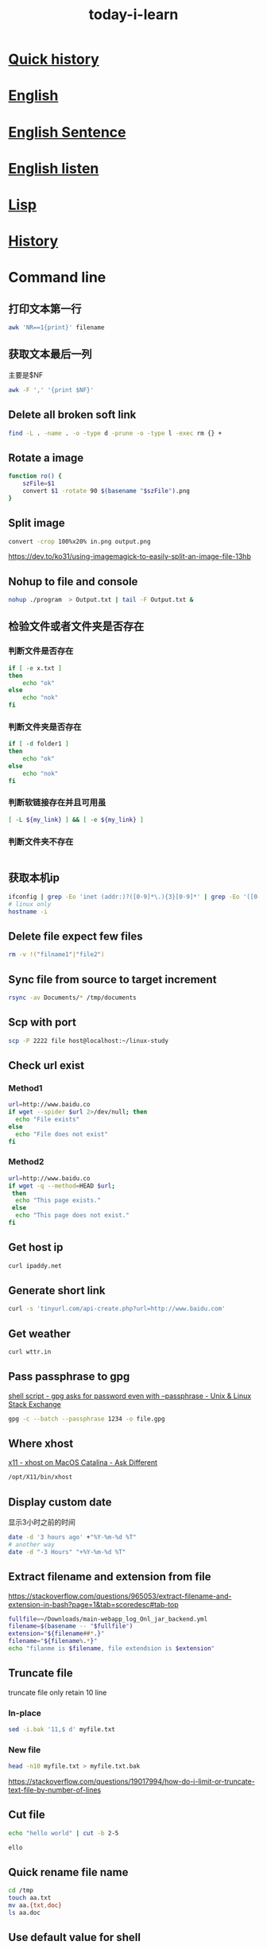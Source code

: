 #+HUGO_SECTION: zettels
#+HUGO_SLUG: today_i_learn
#+TITLE: today-i-learn
#+OPTIONS: ^:nil ~:nil num:nil timestamp:nil
#+roam_tags:


* [[https://github.githistory.xyz/peng051410/today_i_learn/blob/main/README.org][Quick history]]

* [[./english/vocabulary.org][English]]

* [[./english/sentence.org][English Sentence]]

* [[./english/listen.org][English listen]]

* [[./emacs/lisp.md][Lisp]]
* [[./history/china_history.org][History]]

* Command line
** 打印文本第一行
#+begin_src sh
awk 'NR==1{print}' filename
#+end_src
** 获取文本最后一列
主要是$NF
#+begin_src sh
awk -F ',' '{print $NF}'
#+end_src

** Delete all broken soft link
# https://stackoverflow.com/questions/22097130/delete-all-broken-symbolic-links-with-a-line
#+begin_src sh
find -L . -name . -o -type d -prune -o -type l -exec rm {} +
#+end_src

** Rotate a image
#+begin_src sh
function ro() {
    szFile=$1
    convert $1 -rotate 90 $(basename "$szFile").png
}
#+end_src

** Split image
#+begin_src sh
convert -crop 100%x20% in.png output.png
#+end_src
https://dev.to/ko31/using-imagemagick-to-easily-split-an-image-file-13hb

** Nohup to file and console
#+begin_src sh
nohup ./program  > Output.txt | tail -F Output.txt &
#+end_src

** 检验文件或者文件夹是否存在

*** 判断文件是否存在
#+begin_src sh
if [ -e x.txt ]
then
    echo "ok"
else
    echo "nok"
fi
#+end_src

*** 判断文件夹是否存在
#+begin_src sh
if [ -d folder1 ]
then
    echo "ok"
else
    echo "nok"
fi
#+end_src

*** 判断软链接存在并且可用虽
#+begin_src sh
[ -L ${my_link} ] && [ -e ${my_link} ]
#+end_src

*** 判断文件夹不存在
#+begin_src sh

#+end_src

** 获取本机ip
#+begin_src sh
ifconfig | grep -Eo 'inet (addr:)?([0-9]*\.){3}[0-9]*' | grep -Eo '([0-9]*\.){3}[0-9]*' | grep -v '127.0.0.1'
# linux only
hostname -i
#+end_src

** Delete file expect few files
#+begin_src sh
rm -v !("filname1"|"file2")
#+end_src

** Sync file from source to target increment
#+begin_src sh
rsync -av Documents/* /tmp/documents
#+end_src

** Scp with port
#+begin_src sh
scp -P 2222 file host@localhost:~/linux-study
#+end_src

** Check url exist

*** Method1
#+begin_src sh
url=http://www.baidu.co
if wget --spider $url 2>/dev/null; then
  echo "File exists"
else
  echo "File does not exist"
fi
#+end_src

*** Method2
#+begin_src sh
url=http://www.baidu.co
if wget -q --method=HEAD $url;
 then
  echo "This page exists."
 else
  echo "This page does not exist."
fi
#+end_src

** Get host ip
#+begin_src sh
curl ipaddy.net
#+end_src

** Generate short link
#+begin_src sh
curl -s 'tinyurl.com/api-create.php?url=http://www.baidu.com'
#+end_src

** Get weather
#+begin_src sh
curl wttr.in
#+end_src

** Pass passphrase to gpg
[[https://unix.stackexchange.com/questions/60213/gpg-asks-for-password-even-with-passphrase][shell script - gpg asks for password even with --passphrase - Unix & Linux Stack Exchange]]
#+begin_src sh
gpg -c --batch --passphrase 1234 -o file.gpg
#+end_src

** Where xhost
[[https://apple.stackexchange.com/questions/378348/xhost-on-macos-catalina][x11 - xhost on MacOS Catalina - Ask Different]]
#+begin_src sh
/opt/X11/bin/xhost
#+end_src

** Display custom date
显示3小时之前的时间
#+begin_src sh
date -d '3 hours ago' +"%Y-%m-%d %T"
# another way
date -d "-3 Hours" "+%Y-%m-%d %T"
#+end_src

** Extract filename and extension from file
https://stackoverflow.com/questions/965053/extract-filename-and-extension-in-bash?page=1&tab=scoredesc#tab-top
#+begin_src sh
fullfile=~/Downloads/main-webapp_log_Onl_jar_backend.yml
filename=$(basename -- "$fullfile")
extension="${filename##*.}"
filename="${filename%.*}"
echo "filanme is $filename, file extendsion is $extension"
#+end_src

#+RESULTS:
| filanme is main-webapp_log_Onl_jar_backend | file extendsion is yml |

** Truncate file
truncate file only retain 10 line

*** In-place
#+begin_src sh
sed -i.bak '11,$ d' myfile.txt
#+end_src

*** New file
#+begin_src sh
head -n10 myfile.txt > myfile.txt.bak
#+end_src
https://stackoverflow.com/questions/19017994/how-do-i-limit-or-truncate-text-file-by-number-of-lines

** Cut file
#+begin_src sh :exports both :results output code
echo "hello world" | cut -b 2-5
#+end_src

#+RESULTS:
#+begin_src sh
ello
#+end_src

** Quick rename file name
#+begin_src sh
cd /tmp
touch aa.txt
mv aa.{txt,doc}
ls aa.doc
#+end_src

#+RESULTS:
: aa.doc

** Use default value for shell
#+begin_src sh
FOO="${VARIABLE:-default}"  # FOO will be assigned 'default' value if VARIABLE not set or null.
# The value of VARIABLE is kept intouched.

FOO="${VARIABLE:=default}"  # If VARIABLE not set or null, set it's value to 'default'.
# Then that value will be assigned to FOO
#+end_src
*** [[https://stackoverflow.com/questions/2013547/assigning-default-values-to-shell-variables-with-a-single-command-in-bash][Assigning default values to shell variables with a single command in bash - Stack Overflow]]
Captured On: [2023-10-09 Mon 16:50]
** export ls result to txt with absolute path
https://unix.stackexchange.com/questions/268474/how-to-list-all-files-in-a-directory-with-absolute-paths
#+begin_src sh
ls -d "$PWD"/* >> ~/work/repos.txt
#+end_src
** Export proxy app req to curl

*** Charles
url -> 右键 -> Copy cURL Request

*** Fidder
File -> Export -> Selected Sessions -> cURL script

*** Browser
url -> 右键 -> Copy cURL Request

* Maven
** How to get Maven project version from cmd
#+begin_src sh
mvn -q -Dexec.executable=echo -Dexec.args='${project.artifactId}' --non-recursive exec:
#+end_src

** Maven use alternative repo
#+begin_src sh
mvn -DaltDeploymentRepository=repoid::default::http://ip/nexus/content/repositories/releases clean source:jar-no-fork deploy
#+end_src

** Maven download dependency source code
mvn can download all project dependency jar source code by the [[https://maven.apache.org/plugins/maven-dependency-plugin/][maven-dependency-plugin]]
, there are two approach to reach the goal.
*** Run dependency command directly
#+begin_src sh
mvn dependency:sources -Dsilent=true
#+end_src

I prefer this way.
*** Config on pom.xml
#+begin_src xml
<plugin>
    <groupId>org.apache.maven.plugins</groupId>
    <artifactId>maven-dependency-plugin</artifactId>
    <version>3.5.0</version>
    <executions>
      <execution>
        <id>download-sources</id>
        <goals>
          <goal>sources</goal>
        </goals>
        <configuration>
        </configuration>
      </execution>
    </executions>
  </plugin>
#+end_src

After add the plugin config, run normal mvn command to download source code

*** [[https://stackoverflow.com/questions/11361331/how-to-download-sources-for-a-jar-with-maven][java - How to download sources for a jar with Maven? - Stack Overflow]]
Captured On: [2023-03-16 Thu 16:04]

** Maven get settings file location
#+begin_src sh
mvn -X clean | grep "settings"
#+end_src
*** [[https://www.baeldung.com/maven-settings-xml][The settings.xml File in Maven | Baeldung]]
Captured On: [2023-03-16 Thu 16:35]
** [[https://stackoverflow.com/questions/65910112/maven-clean-install-failed-to-execute-goal-org-apache-maven-pluginsmaven-resou][java - Maven clean install: Failed to execute goal org.apache.maven.plugins:maven-resources-plugin:3.2.0:resources - Stack Overflow]]
Captured On: [2023-10-31 Tue 17:41]


add nonFilteredFileExtensions config works for me.
#+begin_src xml
<plugin>
    <groupId>org.apache.maven.plugins</groupId>
    <artifactId>maven-resources-plugin</artifactId>
    <version>3.3.0</version>
    <configuration>
        <encoding>UTF-8</encoding>
        <nonFilteredFileExtensions>
            <nonFilteredFileExtension>db</nonFilteredFileExtension>
        </nonFilteredFileExtensions>
    </configuration>
</plugin>

#+end_src
* Emacs
** 给Emacs文档增加目录
给Entry增加标签 =:TOC:=，限定目录层级#+OPTIONS: toc:1
** Add command to keyboard macro
https://www.gnu.org/software/emacs/manual/html_node/emacs/Basic-Keyboard-Macro.html
C-u f3 能执行macro直接到按下f4
** Set major mode on file
https://www.gnu.org/software/emacs/manual/html_node/emacs/Choosing-Modes.html
#+begin_src emacs-lisp
;; set major mode, with this, other set will be ignore
; -*-Lisp-*-
#+end_src
** Add minor mode on file
#+begin_src emacs-lisp
; -*- eval: (rainbow-mode) -*-
#+end_src
** Straight use builtin org
将下面的配置加到straight配置前
#+begin_src emacs-lisp
(straight-use-package '(org :type built-in))
#+end_src
** Delete blank line
https://www.masteringemacs.org/article/removing-blank-lines-buffer
#+begin_example
M-x flush-lines RET ^$ RET
#+end_example
** Insert file contents to org source area
In src area, run *C-x i*
#+begin_src sh
grep 'cool thing' ~/Donwnloads
#+end_src
** Add note to blog
1. #+STARTUP: logdrawer
2. 在需要加note的item执行 *C-c C-z*
** Yas add custom style date
[[https://emacs.stackexchange.com/questions/27158/insert-current-date-with-yasnippet][Insert current date with yasnippet - Emacs Stack Exchange]]
#+begin_src emacs-lisp
`(format-time-string "%Y-%m-%d")`$0
#+end_src
** Change org babel export language
[[https://stackoverflow.com/questions/68085596/how-to-change-the-language-of-a-result-of-results-output-code-in-emacs-org-mo][How to change the language of a result of ":results output code" in emacs org-mode - Stack Overflow]]

#+BEGIN_SRC sh :exports results :results output code
pwd
#+END_SRC
** Ignore error info
#+begin_src emacs-lisp
(condition-case nil
    (progn
      (message "hello")
    t)
  (error nil)
#+end_src
** Org add repeated task for weekday
#+begin_src org
,* TODO Study 09:00-10:00
<%%(memq (calendar-day-of-week date) '(1 2 3 4 5))>
#+end_src
** Org babel python output always Nono
[[https://emacs.stackexchange.com/questions/17926/python-org-mode-source-block-output-is-always-none][Python org-mode source block output is always ': None' - Emacs Stack Exchange]]
Can use *return* or add *:results output*
** Org add current time
#+begin_src sh
C-u C-c .
#+end_src
*** [[https://stackoverflow.com/questions/11295973/how-to-insert-current-time-in-the-emacs-org-mode][How to insert current time in the emacs org-mode - Stack Overflow]]
Captured On: [2023-05-24 Wed 10:22]

** Handle swiper search result
Ctrl+s搜索后，再按 *Ctrl+c Ctrl+o* 打开处理结果的buffer
** Change org reveal font color
[[https://emacs.stackexchange.com/questions/38532/change-font-color-on-a-org-reveal-slide][org mode - Change font color on a =org-reveal= slide - Emacs Stack Exchange]]

1. Add header
#+begin_src emacs-lisp
#+MACRO: color @@html:<font color="$1">$2</font>@@
#+end_src

2. Use macro
#+begin_src emacs-lisp
{{{color(red, 基于2019.1版本.)}}}
#+end_src
** So-long mode
When a file very big, [[https://elpa.gnu.org/packages/so-long.html][so-long]] mode can fixed it
** Trim changed line white space
https://github.com/redguardtoo/emacs.d/issues/1014
Emacs has an minor mode called [[https://github.com/lewang/ws-butler][ws-butler-mode]] can trim white space only with changed line.
** Open chrome-extension: prefix url
#+transclude: [[id:BC157E91-6C94-4678-8764-3AEF52CD430B][Chrome browser]] :only-contents
** Copy rectangle area content
It's useful to yank org table cols without additional custom func.
https://cdn.jsdelivr.net/gh/peng051410/bucket@main/img/copy-rectangle.gif
** Insert stuff like vi column mode but with string-rectangle
https://twitter.com/i/status/1620721190536114177
** Run region code with command line
I have an request to run curl script with shell, normaly the content is paste from other place, so I think this is any way the emacs can do this, After search emacs doc and
request google, I found the 'shell-commond-on-region'. When I run this command, it works, but another issue occurs that the result only shows in the minibuffer which I can't
do it more like search or copy. Fortunately, the SO user @[[https://emacs.stackexchange.com/users/3889/xuchunyang][xuchunyang]] give me the perfect anwser, an customed 'shell-command-on-region' which output the result after the
request bufer. With this, I can do more imaginable.

*** [[https://emacs.stackexchange.com/questions/55506/run-current-line-or-selection-in-shell-then-insert-result-in-emacs-buffer-acme][key bindings - Run current line or selection in shell then insert result in Emacs buffer (Acme workflow) - Emacs Stack Exchange]]
Captured On: [2023-03-14 Tue 15:03]

** Joint multi lines to one line
Sometimes in develop, we need to convert multi line content to one line, we can realize with Emacs 'join line' command.
#+begin_src xml
<dependency>
  <groupId>org.springframework</groupId>
  <artifactId>spring-core</artifactId>
  <version>5.3.23</version>
  <scope>compile</scope>
</dependency>
#+end_src

https://cdn.jsdelivr.net/gh/peng051410/bucket@main/img/emacs-join-lines.gif
** Save all org buffer
Realize with *org-save-all-org-buffers* command
** Org mode search complete task
search previous week done task
#+begin_src sh
TODO="DONE"&CLOSED>="<-1w>"
#+end_src
** Search and replace txt in folder

M-x replace-string RET ; RET C-q C-j.
C-q for quoted-insert,
C-j is a newline.

*** [[https://stackoverflow.com/questions/613022/how-can-i-replace-a-character-with-a-newline-in-emacs][How can I replace a character with a newline in Emacs? - Stack Overflow]]
Captured On: [2023-10-09 Mon 11:02]

** Copy url txt only
With evil
#+begin_example
yi[
#+end_example


** Profile on emacs
1. M-x profiler-start and select cpu from the prompt
2. do the thing that is slow
3. M-x profiler-stop
4. M-x profiler-report
5. Look for the cpu hogs and drill down in to them by hitting TAB on them to find what's slowing down your Emacs.

*** [[https://emacs.stackexchange.com/questions/61463/improve-emacs-performance-when-working-on-large-files][evil - Improve emacs performance when working on large files - Emacs Stack Exchange]]
Captured On: [2023-12-14 Thu 20:08]

** Run jshell with org mode
#+BEGIN_SRC bash :results verbatim
jshell
int a[] = {0,1,3,5,8}
a
a[3] = 42
a
#+END_SRC
https://emacs-china.org/t/emacs-org-mode-jshell/12491/2

** Sort org entries
Use *org-sort* command
支持按字母、数字、优先级、属性、时间等进行排序

https://cdn.jsdelivr.net/gh/peng051410/bucket@main/img/K9RHdv.png

** Org list support alphabetical
#+begin_src emacs-lisp
(setq org-list-allow-alphabetical t)
#+end_src
* Org hugo add shortcode
Hugo支持短代码形式在生成html时填充模板内容，shortcode配置的html文件放在 */layouts/shortcodes* 目录下即可，下面的代码就可以实现在博客中嵌入[[https://www.bilibili.com/video/BV1pD4y1K7iw/][B站]]的视频
#+begin_export hugo
{{< bilibili 736118195 >}}
#+end_export

Hugo也支持 *begin_myshortcode* 方式进行嵌入，使用中发现这种形式都是要成对出现的，类似html的闭合标签，目前的使用方式就是 *代码+参数* ，先记住 *export hugo* 方式就可以了
*** [[https://ox-hugo.scripter.co/doc/shortcodes/][Shortcodes — ox-hugo - Org to Hugo exporter]]
Captured On: [2023-01-30 Mon 17:16]

*** [[https://blog.iyu.icu/posts/shortcode_bilibili/][使用Shortcodes在Hugo博客中优雅的嵌入B站视频 – Yu's Blog]]
Captured On: [2023-01-30 Mon 17:10]

** Batch modify file name in emacs
借助库 [[https://www.gnu.org/software/emacs/manual/html_node/emacs/Dired.html][dired]] 即可实现，参照 [[http://xahlee.info/emacs/emacs/rename_file_pattern.html][李杀]] 的教程

https://cdn.jsdelivr.net/gh/peng051410/bucket@main/img/emacs-dired-batch-file.gif
* git

** 查看git配置的来源
在正常工作中会针对不同的工作目录设置不同的配置，可以根据以下命令来确认当前仓库使用的配置来源
#+begin_src sh
git config --show-origin --get user.email
#+end_src

** 删除大于指定大小的仓库信息
迁移仓库时遇到异常，提示镜像文件大于了100M，无法操作，经同事帮助找到此工具，减少仓库信息没得说
#+begin_src sh
bfg --strip-blobs-bigger-than 100M some-big-repo.git
#+end_src

** Rebase user info
#+begin_src sh
git rebase -i "commit id"
# pick to edit then save change
git commit --amend --author="{username} <{email}>" --no-edit
git rebase --continue
git push
#+end_src

** Migrate code to new origin
#+begin_src sh
git clone --mirror <url_of_old_repo>
git remote add new-origin <url_of_new_repo>
git push new-origin --all
#+end_src

** Remove untracked file
#+begin_src sh
git clean -xf
#+end_src

交互式的进行删除
#+begin_src sh
git clean -i
#+end_src

** How to clone git repo wiki
add .wiki after repo

*** clone today_i_learn repo
#+begin_src sh
git clone https://github.com/peng051410/today_i_learn
#+end_src

*** clone today_i_learn repo wiki
#+begin_src sh
git clone https://github.com/peng051410/today_i_learn.wiki
#+end_src

** Create new repo from other existing repo branch
#+begin_src sh
git push new_repo_address +old_repo_branch:master
#+end_src
*** [[https://stackoverflow.com/questions/9527999/how-do-i-create-a-new-github-repo-from-a-branch-in-an-existing-repo][git - How do I create a new GitHub repo from a branch in an existing repo? - Stack Overflow]]
Captured On: [2023-02-23 Thu 14:22]
** Clone single branch
#+begin_src sh
git clone <url> --branch <branch-to-clone> --single-branch [folder-to-store]
#+end_src
https://igorstechnoclub.com/my-everyday-git-commands/
* Github

** Add profile page to github
https://twitter.com/tomylitoo/status/1580396505118441472
Create a repositoy with name same to github name.

** Github emoji shortcode
https://github.com/ikatyang/emoji-cheat-sheet

** Get repo starts
#+begin_src sh
wget https://api.github.com/repos/emacs-eaf/eaf-rss-reader/stargazers
#+end_src

Authenticate requests can do more req.

** Query config file
Search aerospace config files

Search with *path:*aerospace.toml*

https://github.com/search?q=path%3A*aerospace.toml&type=code
* JAVA

** How to judge byte[] is compressed with gzip
#+HEADERS: :classname TestCase
#+begin_src java
private boolean isCompressed(byte[] bytes) {
    if ((bytes == null) || (bytes.length < 2)) {
        return false;
    } else {
        return ((bytes[0] == (byte) (GZIPInputStream.GZIP_MAGIC)) && (bytes[1] == (byte) (GZIPInputStream.GZIP_MAGIC
                >> 8)));
    }
}

#+end_src

** Jenv export java_home
#+begin_src sh
jenv enable-plugin export
#+end_src

** Iterable to list
#+begin_src xml
<dependency>
    <groupId>org.apache.commons</groupId>
    <artifactId>commons-collections4</artifactId>
    <version>4.4</version>
</dependency>
#+end_src
#+begin_src java
IterableUtils.toList(list);
#+end_src

** JVM

*** Show java program jvm params
#+begin_src sh
jcmd 2886 VM.flags
#+end_src

*** Why set -XX:NativeMemoryTracking=detail got ative memory tracking is not enabled
Os security, must execute with root
[[https://stackoverflow.com/questions/42295509/why-jcmd-throws-native-memory-tracking-is-not-enabled-message-even-though-nmt][java - Why JCMD throws "native memory tracking is not enabled" message even though NMT is enabled? - Stack Overflow]]

*** Where is the heap dump file created by jcmd?
Java recommand use jcmd instead of jmap to generate heap file, like:
#+begin_src sh
jcmd 271709 GC.heap_dump Myheapdump.hprof
#+end_src

but, where the generated file?

We can use lsof commd to find the output path
#+begin_src sh
lsof -p pid | grep wd
#+end_src

or genrate with an absolute path
#+begin_src sh
jcmd 271709 GC.heap_dump /data/log/Myheapdump.hprof
#+end_src

https://stackoverflow.com/questions/58519663/where-is-the-heap-dump-file-created-by-jcmd

*** find jvm thread stack size
#+begin_src sh
java -XX:+PrintFlagsFinal -version | grep ThreadStackSize
#+end_src

https://stackoverflow.com/questions/6020619/where-can-i-find-default-xss-stack-size-value-for-oracle-jvm

*** show jvm loaded class
#+begin_src sh
jcmd <jvm_pid> VM.classloaders show-classes
#+end_src

https://stackoverflow.com/questions/16559430/get-a-listing-of-all-currently-loaded-classes-in-a-given-jvm-instance
** Get two date interval days by java8
[[https://stackoverflow.com/questions/27005861/calculate-days-between-two-dates-in-java-8][Calculate days between two Dates in Java 8 - Stack Overflow]]
#+begin_src java
LocalDate today = LocalDate.now()
LocalDate yesterday = today.minusDays(1);
Duration.between(today.atStartOfDay(), yesterday.atStartOfDay()).toDays() // another option
#+end_src

** Convert Milliseconds to LocalDateTime
#+begin_src java
long millis = 1614926594000L; // UTC Fri Mar 05 2021 06:43:14
LocalDate dateTime = Instant.ofEpochMilli(millis)
        .atZone(ZoneId.systemDefault()) // default zone
        .toLocalDate(); // returns actual LocalDate object
#+end_src

** Convert LocalDate to Milliseconds
#+begin_src java
ocalDate dateTime1 = LocalDate.of(2021, 3, 5);
long seconds = dateTime1.atStartOfDay(ZoneId.systemDefault())
        .toEpochSecond(); // returns seconds
long millis1 = seconds * 1000; // seconds to milliseconds
#+end_src

** com.google.protobuf.GeneratedMessageV3.isStringEmpty not found
need import protobuf-java dependency
#+begin_src xml
<dependency>
  <groupId>com.google.protobuf</groupId>
  <artifactId>protobuf-java</artifactId>
  <version>3.19.1</version>
</dependency>
#+end_src

** Get returntype by aspectj joinpoint
#+begin_src java
Method method = ((MethodSignature) proceedingJoinPoint.getSignature()).getMethod();
Class<?> returnType = method.getReturnType();

//or
Class<?> returnType1 = ((MethodSignature) proceedingJoinPoint.getSignature()).getReturnType();
#+end_src

** SpringFlux+Netty config access log

*** add netty system param
#+begin_src sh
-Dreactor.netty.http.server.accessLogEnabled=true
#+end_src

*** config log4j for access log
#+begin_src xml
<RollingFile name="RollingFileAccess"
             fileName="${sys:logPath}/access.log"
             filePattern="${sys:logPath}/access.log.%d{yyyy-MM-dd_HH}.gz">
  <ThresholdFilter level="INFO"/>
  <PatternLayout>
    <pattern>%d{HH:mm:ss.SSS} %-5level %class{36} %L %M - %msg%xEx%n</pattern>
  </PatternLayout>
  <Policies>
    <TimeBasedTriggeringPolicy/>
  </Policies>
</RollingFile>

<Logger name="reactor.netty.http.server.AccessLog" level="info" additivity="false">
  <AppenderRef ref="RollingFileAccess"/>
</Logger>

#+end_src

** Difference between Class.this and this in java
Class.this used in nested class to resolved ambiguous
*** [[https://www.geeksforgeeks.org/difference-between-class-this-and-this-in-java/][Difference Between Class.this and this in Java - GeeksforGeeks]]
Captured On: [2023-11-17 Fri 16:17]
** JDK base module not found
Need add vm options to IDEA
#+begin_src sh
--add-opens=java.base/java.lang=ALL-UNNAMED
--add-opens=java.base/java.util=ALL-UNNAMED
#+end_src
*** [[https://stackoverflow.com/questions/74006627/module-java-base-does-not-opens-java-lang-java-17-0-4-1][Module java.base does not "opens java.lang" (Java 17.0.4.1) - Stack Overflow]]
Captured On: [2023-12-28 Thu 16:44]
** Change java.util.logging log level
https://stackoverflow.com/questions/6307648/change-global-setting-for-logger-instances

#+begin_src sh
-Djava.util.logging.config.file="logging.properties"
#+end_src
*** logging.properties
#+begin_src sh
.level = INFO #global
com.xyz.foo.level = SEVERE
#+end_src


* Spring

** How to get handleMethod from webflux
1. inject handleMapping
2. you got it!
#+HEADERS: :classname Solution
#+begin_src java
(HandlerMethod) this.handlerMapping.getHandler(serverWebExchange).toProcessor().peek();
#+end_src

** Spring profie effect scope
Profiles affect only bean creation, not method.


** [[https://stackoverflow.com/questions/49367006/spring-value-with-arraylist-split-and-default-empty-list][java - Spring @Value with arraylist split and default empty list - Stack Overflow]]
Captured On: [2023-11-29 Wed 17:43]
I want to transfer a value from config to list, and need to set default value, I don't like two write value keys twice, like this:
#+HEADERS: :classname SpringValue
#+begin_src java
@Value("#{'${my.list}'.split(',') : T(java.util.Collections).emptyList()}")
#+end_src

Fortunately, I found a beautiful solution to face it. Thanks SO.

#+HEADERS: :classname SpringBeautifulValue
#+begin_src java
@Value("#{T(java.util.Arrays).asList('${my.list:}')}")
private List<String> list;
#+end_src

* KM

** How to show km error log
#+begin_src sh
tail -f ~/Library/Logs/Keyboard\ Maestro/Engine.log
#+end_src

* Python

** python with git
#+begin_src sh
pip3 install GitPython
#+end_src

** python with clipboard
#+begin_src sh
pip3 install pyperclip
#+end_src

** python urldecode
#+begin_src python
from urllib.parse import unquote
url = unquote(url)
#+end_src

** python with cross-platform home directory
[[https://stackoverflow.com/questions/4028904/what-is-a-cross-platform-way-to-get-the-home-directory][python - What is a cross-platform way to get the home directory? - Stack Overflow]]
#+begin_src python :results output
from pathlib import Path
home = str(Path.home())
print(home)
#+end_src

** python set to string
#+begin_src python :results output
s = {'a', 'b'}
str = ', '.join(s)
print(str)
#+end_src

** python decimal to binary
https://stackoverflow.com/questions/3528146/convert-decimal-to-binary-in-python

#+begin_src python :results output
abinary = bin(1024)
print(abinary)
#+end_src

** [[https://blog.heyfe.org/blog/2022-mac-12-3-python-not-found.html][关于 Mac 12.3 出现 python not found 的解决方法 | HeyFE]]
Captured On: [2023-12-05 Tue 19:04]

1. 安装pyenv
2. set python globel
3. 修改alfred命令的python路径

我的alfred插件又可以用了

#+begin_src sh
pyenv install 2.7.18
pyenv global 2.7.18
#+end_src
* Brew

** get installed program path

#+begin_src sh
(brew --prefix go)
#+end_src

** handle rebase-apply error
#+begin_src sh
brew update-reset
#+end_src

** Make brew python and pyenv togehter
# https://stackoverflow.com/questions/30499795/how-can-i-make-homebrews-python-and-pyenv-live-together
#+begin_src sh
ln -s $(brew --cellar python)/* ~/.pyenv/versions/
#+end_src

** fixed font exists in multiple taps
[[https://github.com/Homebrew/homebrew-cask/issues/59227][How can I fix Error: font exists in multiple taps ? · Issue #59227 · Homebrew/homebrew-cask]]
#+begin_src sh
brew untap caskroom/fonts
brew tap homebrew/cask-fonts
brew cask install font-hack-nerd-font
#+end_src

** Clean brew cache
#+begin_src sh
brew cleanup -s
#+end_src
** Cask adoptopenjdk8 exists in multiple taps
Del homebrew cask rb

#+begin_src sh
rm /usr/local/Homebrew/Library/Taps/homebrew/homebrew-cask-versions/Casks/adoptopenjdk8.rb
#+end_src

https://github.com/AdoptOpenJDK/homebrew-openjdk/issues/106#issuecomment-487269671
** Brew install with .rb file
#+begin_src sh
brew install qemu-virgl.rb
#+end_src
** Brew tap modify
#+begin_src sh
brew tap knazarov/qemu-virgl
brew edit qemu-virgl
#+end_src
* MAC

** del macOS Xcode CoreSimulator folder
#+begin_src sh
xcrun simctl delete unavailable
#+end_src

** Brew mysql install connect issue
因为有老的mysql数据没有清理完全，执行完以下操作后，重新安装即可
#+begin_src sh
sudo rm -rf /usr/local/var/mysql
#+end_src

** Mount/unmount smbs
#+begin_src sh
sudo mount -t smbfs '//vagrant:vagrant@localhost:10139/kernel-source' /Volumes
unmont kernel-source
#+end_src

** Get running app
#+begin_src sh
osascript -e 'tell application "System Events" to get name of (processes where background only is false)'
#+end_src

** Reset macos accessibility
#+begin_src sh
sudo tccutil reset Accessibility
#+end_src

** Find app url schema
1. go to /Application folder
2. find target app
3. show package contents
4. oppen info.plist
5. search CFBundleURLSchemes

https://cdn.jsdelivr.net/gh/peng051410/bucket@main/img/Peza8y.png

** Mac dictionary file path
/System/Library/AssetsV2/com_apple_MobileAsset_DictionaryServices_dictionaryOSX

** Find ios app data path
#+begin_src sh
open ~/Library/Containers/appNames
#+end_src

** Show lunar day in Calendar app
https://cdn.jsdelivr.net/gh/peng051410/bucket@main/img/JL7jS1.png

** Add debug info to app
Add *-_NS_4445425547 YES* param to app
* Linux

** Change default program
#+begin_src sh
update-alternatives --set java java-11-openjdk.x86_64
#+end_src
You can issue java path by
#+begin_src sh
update-alternatives --config java
#+end_src

** SSH passwordless with public key authentication

*** Generate key from host
#+begin_src sh
ssh-keygen -t rsa
#+end_src

*** Scp to dest machine
#+begin_src sh
scp .ssh/id_rsa.pub user@host:.
#+end_src

*** Add pub key to dest machine auth key
#+begin_src sh
cat id_rsa.pub >> .ssh/authorized_keys
#+end_src

** Man with color
[[https://gist.github.com/supermarin/6dca255da372c3f9eb26][Colored `man` pages on OSX]]
#+begin_src sh
man() {
	env \
		LESS_TERMCAP_mb=$(printf "\e[1;31m") \
		LESS_TERMCAP_md=$(printf "\e[1;31m") \
		LESS_TERMCAP_me=$(printf "\e[0m") \
		LESS_TERMCAP_se=$(printf "\e[0m") \
		LESS_TERMCAP_so=$(printf "\e[1;44;33m") \
		LESS_TERMCAP_ue=$(printf "\e[0m") \
		LESS_TERMCAP_us=$(printf "\e[1;32m") \
		man "$@"
}
#+end_src

** Config linux ssh with rsa login
*** [[https://www.runoob.com/w3cnote/set-ssh-login-key.html][设置 SSH 通过密钥登录 | 菜鸟教程]]
Captured On: [2023-10-24 Tue 10:33]
** Show glibc version
#+begin_src sh
ls -l /lib/libc.so.*
#+end_src
* Mysql

** Show db table create/update time
#+begin_src sql
select table_name, create_time, update_time
from information_schema.TABLES
where information_schema.TABLES.TABLE_SCHEMA = 'yw_cooperate_oppo' and information_schema.TABLES.TABLE_NAME = 'book_mrg';
show table status like 'book_mrg';
#+end_src

** Query db size
data size with M.
#+begin_src sql
select table_schema as database_name,
       table_name,
       round(1.0*data_length/1024/1024, 2) as data_size,
       round(index_length/1024/1024, 2) as index_size,
       round((data_length + index_length)/1024/1024, 2) as total_size
from information_schema.tables
where table_schema not in('information_schema', 'mysql',
                          'sys', 'performance_schema')
      -- and table_schema = 'your database name'
order by total_size desc;
#+end_src
https://dataedo.com/kb/query/mysql/list-of-tables-by-the-size-of-data-and-indexes

** Partition table
#+begin_src sh
alter table `ugc_ent` PARTITION BY RANGE (TO_DAYS(create_time)) (
  PARTITION p20240210 VALUES LESS THAN (TO_DAYS('2024-02-10')) ENGINE = InnoDB
)
#+end_src

*** [[https://stackoverflow.com/questions/11859481/how-to-make-partitioning-in-existing-mysql-table][database - How to make partitioning in existing mysql table? - Stack Overflow]]
Captured On: [2024-01-08 Mon 16:41]


** Change primary key
#+begin_src sql
alter table `ugc_comment` drop primary key, add primary key(`comment_id`,`create_time`);
#+end_src
*** [[https://stackoverflow.com/questions/2341576/updating-mysql-primary-key][Updating MySQL primary key - Stack Overflow]]
:PROPERTIES:
:CAPTURED_ON: [2024-01-05 Fri 14:22]
:END:

* IDEA

** Use alt key quickly on commit window
Alt+i not work, need to use Alt+Ctrl+i

** Rm unused code
#+begin_notes
Just use Analyze | Inspect Code with appropriate inspection enabled (Unused declaration under Declaration redundancy group).
#+end_notes
* Convert vvt to srt
#+begin_src sh
ffmpeg -i in.vvt out.srt
#+end_src

* Save video part stuff
截取视频的特定时间的内容
#+transclude: [[id:EDE33AD7-AA31-4C77-850E-4BA357F3F073][Split video]] :only-contents

* JACKSON

** JsonNode to class
#+begin_src java
MyClass newJsonNode = jsonObjectMapper.treeToValue(someJsonNode, MyClass.class);
#+end_src

** Json to Map
#+begin_src java
String jsonInput = "{\"key\": \"value\"}";
TypeReference<HashMap<String, String>> typeRef
  = new TypeReference<HashMap<String, String>>() {};
Map<String, String> map = mapper.readValue(jsonInput, typeRef);
#+end_src

** Unwarp map
[[https://stackoverflow.com/questions/57312679/jackson-hashmap-ignore-map-name-when-writing-to-string][java - Jackson HashMap, ignore map name when writing to String - Stack Overflow]]
#+begin_src java
private Map<String, TaskStatusDTO> taskMap;

@JsonAnySetter
public void setTaskMap(String key, TaskStatusDTO value) {
    this.taskMap.put(key, value);
}

@JsonAnyGetter
public Map<String, TaskStatusDTO> getTaskMap() {
    return taskMap;
}
#+end_src

* Redis

** Batch del key
#+begin_src sh
redis-cli keys "*match" | xargs redis-cli del
#+end_src

** Find big key
#+begin_src sh
redis-cli --bigkeys
#+end_src

** Set pass
#+begin_src sh
config set requirepass p@ss$12E45
#+end_src

This will be invalid when redis server restart, for permanently valid set in redis.conf

** get generated rdb file location
#+begin_src sh
redis-cli config get dir
#+end_src

https://stackoverflow.com/questions/57790483/where-is-redis-installed-on-macos

** Read rdb file with hunman readability
#+begin_src sh
od -A x -t x1c -v dump.rdb
#+end_src
* Nginx

** underscore header issue
Must set *underscores_in_headers* to tell nginx not drop it.
#+begin_src sh
underscores_in_headers on
#+end_src
[[https://stackoverflow.com/questions/22856136/why-do-http-servers-forbid-underscores-in-http-header-names][apache - Why do HTTP servers forbid underscores in HTTP header names - Stack Overflow]]

* Wexin develop
** [[https://blog.csdn.net/medivhq/article/details/49659971][微信模板消息换行 - Jinx - CSDN博客]]
** [[https://blog.csdn.net/X_hazel/article/details/85206241][微信公众号开发者模式回复信息带表情（QQ，emoji） - X_hazel的博客 - CSDN博客]]
* JS
** Get table td content
:PROPERTIES:
:ID:       15B61F24-749B-41D7-81DD-FF18552D66A2
:END:
#+begin_src js
var table = document.getElementById("mytable");
var rows = table.rows;//获取所有行
console.log("lenth",rows.length) //
for(var i=1; i < rows.length; i++){
  var row = rows[i];//获取每一行
  var id = row.cells[1].innerHTML;//获取具体单元格
  console.log(id)
}
#+end_src
* VIM
** indent code
= indicate indent
#+begin_src sh
gg
=G
#+end_src

*** [[https://unix.stackexchange.com/questions/19945/auto-indent-format-code-for-vim][Auto indent / format code for Vim? - Unix & Linux Stack Exchange]]
Captured On: [2023-05-18 Thu 19:22]
* GCC
** Compile c program to assembly language

#+begin_src sh
gcc -S helloworld.c
#+end_src
After run this command, a new file named helloworld.s prevent.

* NPM
** sh: react-scripts: command not found after running npm start
Project need install dependency package
#+begin_src sh
npm install
#+end_src
*** [[https://stackoverflow.com/questions/40546231/sh-react-scripts-command-not-found-after-running-npm-start][reactjs - sh: react-scripts: command not found after running npm start - Stack Overflow]]
Captured On: [2023-06-09 Fri 14:06]
* GO
** Go compile to assembly language
#+begin_src sh
go build -gcflags=-S main.go
#+end_src

https://github.com/golang/go/issues/58629

https://colobu.com/2018/12/29/get-assembly-output-for-go-programs/
* VSCode
** Setting go for workspace
https://townsyio.medium.com/how-to-configure-your-go-modules-proxy-in-vscode-fa41f29192fe

1. run "open setting workspace (json)" command in VSCode
2. add config
#+begin_src js
{
    "go.toolsEnvVars": {
        "GOPRIVATE": "townsy.private-github.com",
        "GOPROXY": "https://athens-proxy.townsy.io",
        "GONOPROXY": "none;",
        "GONOSUMDB": "townsy.private-github.com"
    },
    "terminal.integrated.env.linux": {
        "GOPRIVATE": "townsy.private-github.com",
        "GOPROXY": "https://athens-proxy.townsy.io",
        "GONOPROXY": "none;",
        "GONOSUMDB": "townsy.private-github.com"
    }
}

#+end_src
* Pandoc
** convert md to docx
#+begin_src sh
pandoc -o output.docx -f markdown -t docx filename.md
#+end_src
* Xcode
** [[https://github.com/nodejs/node-gyp/issues/569][xcode-select: error: tool 'xcodebuild' requires Xcode, but active developer directory '/Library/Developer/CommandLineTools' is a command line tools instance · Issue #569 · nodejs/node-gyp]]
Captured On: [2023-10-30 Mon 20:12]

#+begin_src sh
xcode-select --install # Install Command Line Tools if you haven't already.
sudo xcode-select --switch /Library/Developer/CommandLineTools # Enable command line tools
# Change the path if you installed Xcode somewhere else.
sudo xcode-select -s /Applications/Xcode.app/Contents/Developer
#+end_src
* Chrome
** [[https://support.google.com/chrome/thread/162555856/why-does-chrome-display-your-connection-to-this-site-is-not-secure-if-content-is-empty?hl=en][Why does Chrome display "Your connection to this site is not secure" if content is empty? - Google Chrome Community]]
Captured On: [2023-10-31 Tue 11:48]
** Close QUIC
1. chrome://flags/#enable-quic
2. Experimental QUIC protocol to *Disabled*
* Firfox
** Get current tabe url from terminal
#+begin_src sh
osascript -e  'tell application "System Events" to get value of UI element 1 of combo box 1 of toolbar "Navigation" of first group of front window of application process "Firefox"'
#+end_src

https://apple.stackexchange.com/questions/404841/get-url-of-opened-firefox-tabs-from-terminal

* Anki
** [[https://stackoverflow.com/questions/42206812/how-do-you-embed-a-youtube-video-into-an-anki-card][pyqt - How do you embed a YouTube video into an Anki Card - Stack Overflow]]
Captured On: [2023-11-22 Wed 11:20]
#+begin_src html
<iframe width="560" height="315" src="https://www.youtube.com/embed/dmcfsEEogxs?start=30" title="YouTube video player" frameborder="0" allow="accelerometer; autoplay; clipboard-write; encrypted-media; gyroscope; picture-in-picture" allowfullscreen></iframe>
#+end_src
* Arthas
** Modify java file and reload
#+begin_src sh
jad --source-only com.example.demo.arthas.user.UserController > /tmp/UserController.java

mc /tmp/UserController.java -d /tmp

retransform /tmp/com/example/demo/arthas/user/UserController.class
#+end_src

*** [[https://arthas.aliyun.com/doc/retransform.html#%E7%BB%93%E5%90%88-jad-mc-%E5%91%BD%E4%BB%A4%E4%BD%BF%E7%94%A8][retransform | arthas]]
Captured On: [2023-12-12 Tue 17:22]

* Twitter

** Search user hot tweets
from:baibanbaonet min_faves:10

* Logseq

** Install local plugin
Place unpacked plugin folder under *~/.logseq/plugins* ,then restart logseq

* MAT

** Install mat on mac arch m2
版本：Eclipse Memory Analyzer Version 1.15.0，需要JDK17以上版本

打开访达 -> 应用程序 -> 找到mat【右键点击 “显示包内容”】 -> 找到info.plist文件，在其dict节点内，追加下列环境变量：

#+begin_src sh
<string>-vm</string>
<string>/Users/tomyli/.sdkman/candidates/java/17.0.9-jbr/bin</string>
#+end_src

* System

** Use vcpkg in clion
In clion setting -> CMake options, Add
#+begin_src sh
-DCMAKE_TOOLCHAIN_FILE=[vcpkg root]/scripts/buildsystems/vcpkg.cmake
#+end_src

https://www.cnblogs.com/lancediarmuid/p/17333985.html

** Make file rule
prerequisites中如果有一个以上的文件比target文件要新的话，command所定义的命令就会被执行。这就是Makefile的规则

https://blog.csdn.net/haoel/article/details/2886

* Clion

** Disable clang errors to fixed unknown typename
Go to: Languages & Frameworks -> Clangd
Disabled "Show errors and warnings from clangd"

http://pic.imcompany.cn/pic/c6DWuA.png

http://pic.imcompany.cn/pic/c6DWuA.png

* C

** Use compat memory allocate
#+begin_src C
struct __attribute__ ((__packed__)) sdshdr8 {};
#+end_src
